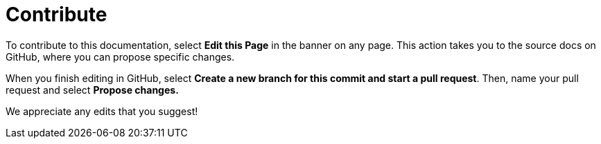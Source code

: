 = Contribute

To contribute to this documentation, select *Edit this Page* in the banner on any page. This action takes you to the source docs on GitHub, where you can propose specific changes.

When you finish editing in GitHub, select *Create a new branch for this commit and start a pull request*. Then, name your pull request and select *Propose changes.*

We appreciate any edits that you suggest!